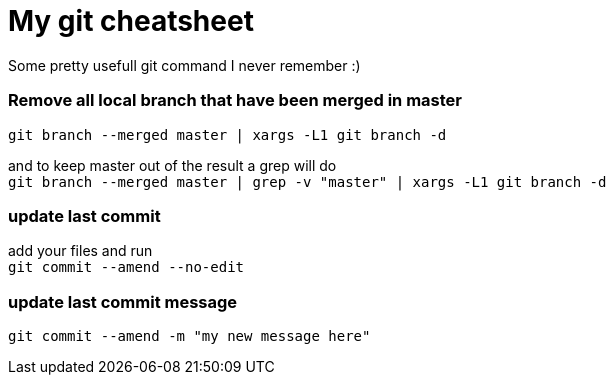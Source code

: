= My git cheatsheet
// See https://hubpress.gitbooks.io/hubpress-knowledgebase/content/ for information about the parameters.
// :hp-image: /covers/cover.png
// :published_at: 2019-01-31
:hp-tags: dev, git,
// :hp-alt-title: My English Title

Some pretty usefull git command I never remember :)

### Remove all local branch that have been merged in master

`git branch --merged master | xargs -L1 git branch -d`

and to keep master out of the result a grep will do +
`git branch --merged master | grep -v "master" | xargs -L1 git branch -d`

### update last commit

add your files and run +
`git commit --amend --no-edit`

### update last commit message

`git commit --amend -m "my new message here"`